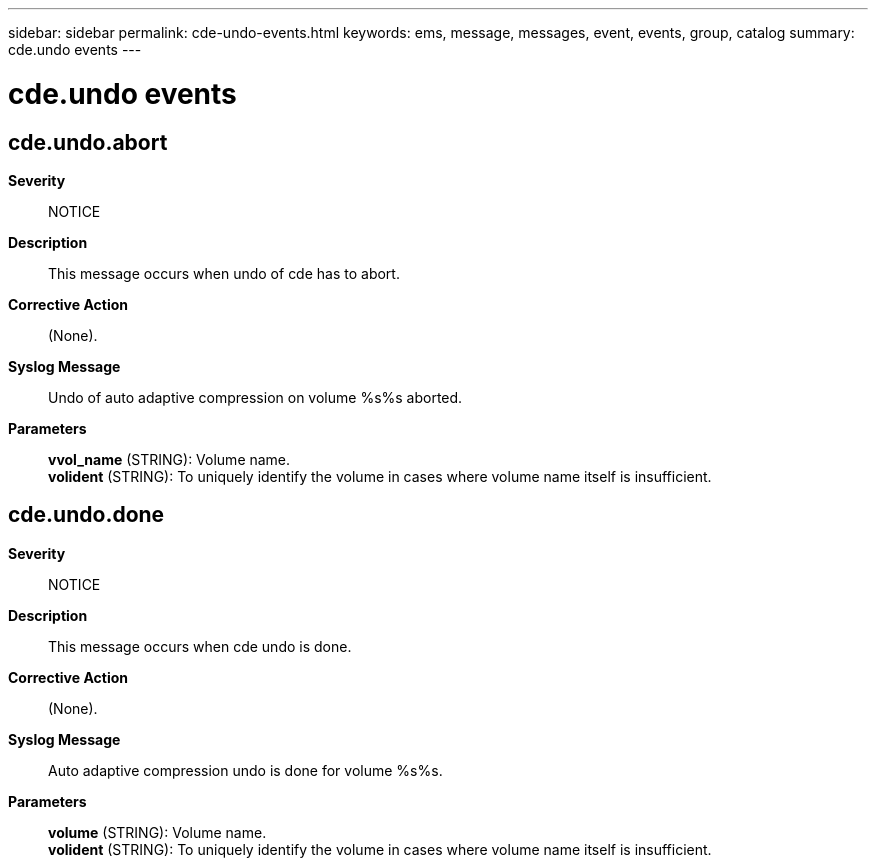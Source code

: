 ---
sidebar: sidebar
permalink: cde-undo-events.html
keywords: ems, message, messages, event, events, group, catalog
summary: cde.undo events
---

= cde.undo events
:toclevels: 1
:hardbreaks:
:nofooter:
:icons: font
:linkattrs:
:imagesdir: ./media/

== cde.undo.abort
*Severity*::
NOTICE
*Description*::
This message occurs when undo of cde has to abort.
*Corrective Action*::
(None).
*Syslog Message*::
Undo of auto adaptive compression on volume %s%s aborted.
*Parameters*::
*vvol_name* (STRING): Volume name.
*volident* (STRING): To uniquely identify the volume in cases where volume name itself is insufficient.

== cde.undo.done
*Severity*::
NOTICE
*Description*::
This message occurs when cde undo is done.
*Corrective Action*::
(None).
*Syslog Message*::
Auto adaptive compression undo is done for volume %s%s.
*Parameters*::
*volume* (STRING): Volume name.
*volident* (STRING): To uniquely identify the volume in cases where volume name itself is insufficient.
